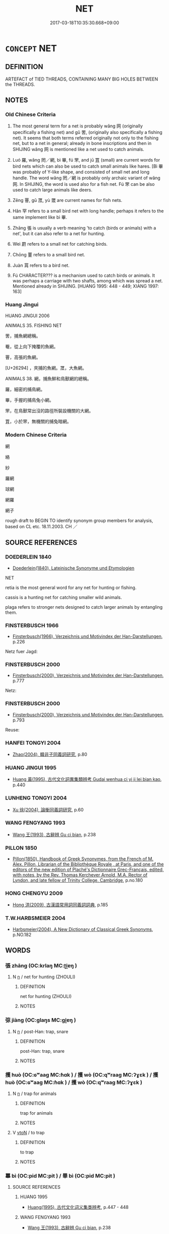 # -*- mode: mandoku-tls-view -*-
#+TITLE: NET
#+DATE: 2017-03-18T10:35:30.668+09:00        
#+STARTUP: content
* =CONCEPT= NET
:PROPERTIES:
:CUSTOM_ID: uuid-bfa67505-49aa-4a49-8614-3b1e80fa8b5f
:TR_ZH: 網
:TR_OCH: 網
:END:
** DEFINITION

ARTEFACT of TIED THREADS, CONTAINING MANY BIG HOLES BETWEEN the THREADS.

** NOTES

*** Old Chinese Criteria
1. The most general term for a net is probably wǎng 网 (originally specifically a fishing net) and gǔ 罟, (originally also specifically a fishing net). It seems that both terms referred originally not only to the fishing net, but to a net in general; already in bone inscriptions and then in SHIJING wǎng 网 is mentioned like a net used to catch animals.

2. Luó 羅, wǎng 罔／網, bì 畢, fú 罘, and jū 罝 (small) are current words for bird nets which can also be used to catch small animals like hares. [Bì 畢 was probably of Y-like shape, and consisted of small net and long handle. The word wǎng 罔／網 is probably only archaic variant of wǎng 网. In SHIJING, the word is used also for a fish net. Fú 罘 can be also used to catch large animals like deers.

3. Zēng 罾, gū 罛, yù 罭 are current names for fish nets.

4. Hǎn 罕 refers to a small bird net with long handle; perhaps it refers to the same implement like bì 畢.

5. Zhāng 張 is usually a verb meaning 'to catch (birds or animals) with a net', but it can also refer to a net for hunting.

6. Weì 罻 refers to a small net for catching birds.

7. Chōng 罿 refers to a small bird net.

8. Juàn 罥 refers to a bird net.

9. Fú CHARACTER??? is a mechanism used to catch birds or animals. It was perhaps a carriage with two shafts, among which was spread a net. Mentioned already in SHIJING. [HUANG 1995: 448 - 449; XIANG 1997: 163]

*** Huang Jingui
HUANG JINGUI 2006

ANIMALS 35. FISHING NET

罟，捕魚網總稱。

罨，從上向下掩覆的魚網。

罾，高張的魚網。

[U+26294] ，夾捕的魚網。罛，大魚網。

ANIMALS 38. 網，捕魚鮮和鳥獸網的總稱。

羅，細密的捕鳥網。

畢，手握的捕鳥兔小網。

罘，在鳥獸常出沒的路徑所裝設機關的大網。

罝，小於罘，無機關的捕兔暗網。

*** Modern Chinese Criteria
網

絡

紗

羅網

球網

網羅

網子

rough draft to BEGIN TO identify synonym group members for analysis, based on CL etc. 18.11.2003. CH ／

** SOURCE REFERENCES
*** DOEDERLEIN 1840
 - [[cite:DOEDERLEIN-1840][Doederlein(1840), Lateinische Synonyme und Etymologien]]

NET

retia is the most general word for any net for hunting or fishing.

cassis  is a hunting net for catching smaller wild animals.

plaga refers to stronger nets designed to catch larger animals by entangling them.

*** FINSTERBUSCH 1966
 - [[cite:FINSTERBUSCH-1966][Finsterbusch(1966), Verzeichnis und Motivindex der Han-Darstellungen]], p.226


Netz fuer Jagd:

*** FINSTERBUSCH 2000
 - [[cite:FINSTERBUSCH-2000][Finsterbusch(2000), Verzeichnis und Motivindex der Han-Darstellungen]], p.777


Netz:

*** FINSTERBUSCH 2000
 - [[cite:FINSTERBUSCH-2000][Finsterbusch(2000), Verzeichnis und Motivindex der Han-Darstellungen]], p.793


Reuse:

*** HANFEI TONGYI 2004
 - [[cite:HANFEI-TONGYI-2004][Zhao(2004), 韓非子同義詞研究]], p.80

*** HUANG JINGUI 1995
 - [[cite:HUANG-JINGUI-1995][Huang 黃(1995), 古代文化詞異集類辨考 Gudai wenhua ci yi ji lei bian kao]], p.440

*** LUNHENG TONGYI 2004
 - [[cite:LUNHENG-TONGYI-2004][Xu 徐(2004), 論衡同義詞研究]], p.60

*** WANG FENGYANG 1993
 - [[cite:WANG-FENGYANG-1993][Wang 王(1993), 古辭辨 Gu ci bian]], p.238

*** PILLON 1850
 - [[cite:PILLON-1850][Pillon(1850), Handbook of Greek Synonymes, from the French of M. Alex. Pillon, Librarian of the Bibliothèque Royale , at Paris, and one of the editors of the new edition of Plaché's Dictionnaire Grec-Français, edited, with notes, by the Rev. Thomas Kerchever Arnold, M.A. Rector of Lyndon, and late fellow of Trinity College, Cambridge]], p.no.180

*** HONG CHENGYU 2009
 - [[cite:HONG-CHENGYU-2009][Hong 洪(2009), 古漢語常用詞同義詞詞典]], p.185

*** T.W.HARBSMEIER 2004
 - [[cite:T.W.HARBSMEIER-2004][Harbsmeier(2004), A New Dictionary of Classical Greek Synonyms]], p.NO.182

** WORDS
   :PROPERTIES:
   :VISIBILITY: children
   :END:
*** 張 zhāng (OC:krlaŋ MC:ʈi̯ɐŋ )
:PROPERTIES:
:CUSTOM_ID: uuid-d4083523-7368-4f3c-805a-72f5d9b08e0a
:Char+: 張(57,8/11) 
:GY_IDS+: uuid-fbeec4bd-b31a-4bcf-bc7d-96831511ac87
:PY+: zhāng     
:OC+: krlaŋ     
:MC+: ʈi̯ɐŋ     
:END: 
**** N [[tls:syn-func::#uuid-8717712d-14a4-4ae2-be7a-6e18e61d929b][n]] / net for hunting (ZHOULI)
:PROPERTIES:
:CUSTOM_ID: uuid-0f4b1e40-3fd3-4749-9c27-f79cfb1b721a
:END:
****** DEFINITION

net for hunting (ZHOULI)

****** NOTES

*** 弶 jiàng (OC:ɡlaŋs MC:gi̯ɐŋ )
:PROPERTIES:
:CUSTOM_ID: uuid-6c80fbe6-f688-453d-97a1-9a2108abc16c
:Char+: 弶(57,8/11) 
:GY_IDS+: uuid-ae9fa5d1-ba69-4f59-b127-87272db0cb30
:PY+: jiàng     
:OC+: ɡlaŋs     
:MC+: gi̯ɐŋ     
:END: 
**** N [[tls:syn-func::#uuid-8717712d-14a4-4ae2-be7a-6e18e61d929b][n]] / post-Han: trap, snare
:PROPERTIES:
:CUSTOM_ID: uuid-b77543d3-268e-46eb-84c8-66936930d170
:WARRING-STATES-CURRENCY: 0
:END:
****** DEFINITION

post-Han: trap, snare

****** NOTES

*** 擭 huò (OC:ɢʷaaɡ MC:ɦɑk ) / 擭 wò (OC:qʷraaɡ MC:ʔɣɛk ) / 擭 huò (OC:ɢʷaaɡ MC:ɦɑk ) / 擭 wò (OC:qʷraaɡ MC:ʔɣɛk )
:PROPERTIES:
:CUSTOM_ID: uuid-b6b56455-18c7-4481-8bb1-322f50fa5bb8
:Char+: 擭(64,14/17) 
:Char+: 擭(64,14/17) 
:Char+: 擭(64,14/17) 
:Char+: 擭(64,14/17) 
:GY_IDS+: uuid-9cfafa23-64fe-4d4c-af69-95ed92dcb866
:PY+: huò     
:OC+: ɢʷaaɡ     
:MC+: ɦɑk     
:GY_IDS+: uuid-6061f746-61a7-40f9-994a-454f4c30582a
:PY+: wò     
:OC+: qʷraaɡ     
:MC+: ʔɣɛk     
:GY_IDS+: uuid-9cfafa23-64fe-4d4c-af69-95ed92dcb866
:PY+: huò     
:OC+: ɢʷaaɡ     
:MC+: ɦɑk     
:GY_IDS+: uuid-6061f746-61a7-40f9-994a-454f4c30582a
:PY+: wò     
:OC+: qʷraaɡ     
:MC+: ʔɣɛk     
:END: 
**** N [[tls:syn-func::#uuid-8717712d-14a4-4ae2-be7a-6e18e61d929b][n]] / trap for animals
:PROPERTIES:
:CUSTOM_ID: uuid-21422210-543f-48ba-a930-cec69d160c44
:END:
****** DEFINITION

trap for animals

****** NOTES

**** V [[tls:syn-func::#uuid-fbfb2371-2537-4a99-a876-41b15ec2463c][vtoN]] / to trap
:PROPERTIES:
:CUSTOM_ID: uuid-678dcc00-be42-4133-b703-5b5be003217e
:END:
****** DEFINITION

to trap

****** NOTES

*** 罼 bì (OC:pid MC:pit ) / 畢 bì (OC:pid MC:pit )
:PROPERTIES:
:CUSTOM_ID: uuid-df6c85af-d09b-40d7-a837-e0e9063afca8
:Char+: 罼(122,11/16) 
:Char+: 畢(102,6/11) 
:GY_IDS+: uuid-a2848269-ff0f-4b42-9eb8-2cb7e291a65f
:PY+: bì     
:OC+: pid     
:MC+: pit     
:GY_IDS+: uuid-07b8b5be-b6cf-484d-be3b-530fc832c24b
:PY+: bì     
:OC+: pid     
:MC+: pit     
:END: 
**** SOURCE REFERENCES
***** HUANG 1995
 - [[cite:HUANG-1995][Huang(1995), 古代文化词义集类辨考]], p.447 - 448

***** WANG FENGYANG 1993
 - [[cite:WANG-FENGYANG-1993][Wang 王(1993), 古辭辨 Gu ci bian]], p.238

***** XIANG 1997
 - [[cite:XIANG-1997][Xiang(1997), [100 page synonym dictionary which I have in Oslo and shall identify.CH]]], p.665

**** N [[tls:syn-func::#uuid-8717712d-14a4-4ae2-be7a-6e18e61d929b][n]] / small hand net with long handle to catch hares or birds with
:PROPERTIES:
:CUSTOM_ID: uuid-9d689b6b-69c5-4ed2-8eeb-4ba56f7ec401
:WARRING-STATES-CURRENCY: 3
:END:
****** DEFINITION

small hand net with long handle to catch hares or birds with

****** NOTES

**** V [[tls:syn-func::#uuid-c20780b3-41f9-491b-bb61-a269c1c4b48f][vi]] {[[tls:sem-feat::#uuid-f55cff2f-f0e3-4f08-a89c-5d08fcf3fe89][act]]} / hunt with nets with handles
:PROPERTIES:
:CUSTOM_ID: uuid-aa0143b9-0ece-467b-842e-d940fde5ec46
:WARRING-STATES-CURRENCY: 3
:END:
****** DEFINITION

hunt with nets with handles

****** NOTES

*** 絡 luò (OC:ɡ-raaɡ MC:lɑk )
:PROPERTIES:
:CUSTOM_ID: uuid-01f31922-9904-4dfa-9efe-909bac3d53fa
:Char+: 絡(120,6/12) 
:GY_IDS+: uuid-a1e50b7f-48d7-4d6d-a961-59176bf2698c
:PY+: luò     
:OC+: ɡ-raaɡ     
:MC+: lɑk     
:END: 
**** N [[tls:syn-func::#uuid-8717712d-14a4-4ae2-be7a-6e18e61d929b][n]] / netting, web
:PROPERTIES:
:CUSTOM_ID: uuid-66ea0d20-781b-4d57-a67f-cdd9d29c0bee
:WARRING-STATES-CURRENCY: 2
:END:
****** DEFINITION

netting, web

****** NOTES

*** 網 wǎng (OC:maŋʔ MC:mi̯ɐŋ )
:PROPERTIES:
:CUSTOM_ID: uuid-db1d4dab-bcd2-4d34-abf6-56c28bdd9a95
:Char+: 網(120,8/14) 
:GY_IDS+: uuid-266729ee-7f3b-477f-aab1-1fd68589e3c3
:PY+: wǎng     
:OC+: maŋʔ     
:MC+: mi̯ɐŋ     
:END: 
**** SOURCE REFERENCES
***** HUANG 1995
 - [[cite:HUANG-1995][Huang(1995), 古代文化词义集类辨考]], p.447 - 448

***** WANG FENGYANG 1993
 - [[cite:WANG-FENGYANG-1993][Wang 王(1993), 古辭辨 Gu ci bian]], p.238

***** XIANG 1997
 - [[cite:XIANG-1997][Xiang(1997), [100 page synonym dictionary which I have in Oslo and shall identify.CH]]], p.665

**** N [[tls:syn-func::#uuid-8717712d-14a4-4ae2-be7a-6e18e61d929b][n]] / net to catch fish with
:PROPERTIES:
:CUSTOM_ID: uuid-ff1d867d-0b5b-4ac5-9606-1f8dea82f007
:WARRING-STATES-CURRENCY: 5
:END:
****** DEFINITION

net to catch fish with

****** NOTES

**** N [[tls:syn-func::#uuid-76be1df4-3d73-4e5f-bbc2-729542645bc8][nab]] {[[tls:sem-feat::#uuid-2e48851c-928e-40f0-ae0d-2bf3eafeaa17][figurative]]} / web of attachments that prevent one from attaining to Buddhahood
:PROPERTIES:
:CUSTOM_ID: uuid-0aa21662-5ed5-4e78-9235-f2fd691ec786
:END:
****** DEFINITION

web of attachments that prevent one from attaining to Buddhahood

****** NOTES

**** V [[tls:syn-func::#uuid-c20780b3-41f9-491b-bb61-a269c1c4b48f][vi]] {[[tls:sem-feat::#uuid-f55cff2f-f0e3-4f08-a89c-5d08fcf3fe89][act]]} / use a fishing net
:PROPERTIES:
:CUSTOM_ID: uuid-244019bc-ad50-4835-882c-d914abbfcc87
:WARRING-STATES-CURRENCY: 3
:END:
****** DEFINITION

use a fishing net

****** NOTES

******* Examples
LY 07.27; tr. CH

 子釣而不網， The Master, when angling [with a line], did not use a guide-rope [with a fishing-net]; [CA]

*** 网 wǎng (OC:maŋʔ MC:mi̯ɐŋ )
:PROPERTIES:
:CUSTOM_ID: uuid-b43073d1-a730-4300-a167-5d831f29419f
:Char+: 网(122,0/6) 
:GY_IDS+: uuid-3f18959e-547f-4ed1-a5ad-8e4f981a1a7e
:PY+: wǎng     
:OC+: maŋʔ     
:MC+: mi̯ɐŋ     
:END: 
**** SOURCE REFERENCES
***** HUANG 1995
 - [[cite:HUANG-1995][Huang(1995), 古代文化词义集类辨考]], p.446 - 447

***** JGJWZD 1993
 - [[cite:JGJWZD-1993][Xu 徐(1993), 甲骨金文字典 Jiagu jin wen zidian]], p.561 - 562

***** WANG FENGYANG 1993
 - [[cite:WANG-FENGYANG-1993][Wang 王(1993), 古辭辨 Gu ci bian]], p.238

***** XIANG 1997
 - [[cite:XIANG-1997][Xiang(1997), [100 page synonym dictionary which I have in Oslo and shall identify.CH]]], p.665

**** N [[tls:syn-func::#uuid-8717712d-14a4-4ae2-be7a-6e18e61d929b][n]] / net variant for  網
:PROPERTIES:
:CUSTOM_ID: uuid-59dff356-7bd6-43b0-8d8d-96c277457004
:END:
****** DEFINITION

net variant for  網

****** NOTES

*** 罕 hǎn (OC:qhaanʔ MC:hɑn )
:PROPERTIES:
:CUSTOM_ID: uuid-0b3992fc-8410-4eb2-8854-dcd9c39f0205
:Char+: 罕(122,3/8) 
:GY_IDS+: uuid-43748598-fe79-4c5b-8da8-5ff379b42023
:PY+: hǎn     
:OC+: qhaanʔ     
:MC+: hɑn     
:END: 
**** N [[tls:syn-func::#uuid-8717712d-14a4-4ae2-be7a-6e18e61d929b][n]] / small bird-net will long handles
:PROPERTIES:
:CUSTOM_ID: uuid-59f88af0-8e34-4d2f-8c3d-e5b4ce5e8111
:END:
****** DEFINITION

small bird-net will long handles

****** NOTES

*** 罘 fú (OC:bɯ MC:bɨu )
:PROPERTIES:
:CUSTOM_ID: uuid-16e82fcc-2caf-4874-833e-506ed4bd2828
:Char+: 罘(122,4/9) 
:GY_IDS+: uuid-0219d164-4ec7-45cd-bccf-5dae0d7ac3c2
:PY+: fú     
:OC+: bɯ     
:MC+: bɨu     
:END: 
**** SOURCE REFERENCES
***** HUANG 1995
 - [[cite:HUANG-1995][Huang(1995), 古代文化词义集类辨考]], p.447 - 448

***** WANG FENGYANG 1993
 - [[cite:WANG-FENGYANG-1993][Wang 王(1993), 古辭辨 Gu ci bian]], p.238

***** XIANG 1997
 - [[cite:XIANG-1997][Xiang(1997), [100 page synonym dictionary which I have in Oslo and shall identify.CH]]], p.665

**** N [[tls:syn-func::#uuid-8717712d-14a4-4ae2-be7a-6e18e61d929b][n]] / ZZ 362: net for catching rabbits, and by extension other animals
:PROPERTIES:
:CUSTOM_ID: uuid-67009304-4e90-4f99-b08a-0735e866d9a9
:END:
****** DEFINITION

ZZ 362: net for catching rabbits, and by extension other animals

****** NOTES

**** V [[tls:syn-func::#uuid-c20780b3-41f9-491b-bb61-a269c1c4b48f][vi]] {[[tls:sem-feat::#uuid-f55cff2f-f0e3-4f08-a89c-5d08fcf3fe89][act]]} / use rabbit net
:PROPERTIES:
:CUSTOM_ID: uuid-1f4b33e8-e360-49b5-98d3-70944ecc5a6a
:END:
****** DEFINITION

use rabbit net

****** NOTES

*** 罟 gǔ (OC:kaaʔ MC:kuo̝ )
:PROPERTIES:
:CUSTOM_ID: uuid-13bd3a52-7bca-4d50-9ebb-7fe35496a75f
:Char+: 罟(122,5/10) 
:GY_IDS+: uuid-0ba2b738-ad9d-4ff3-bbee-6d3263b360af
:PY+: gǔ     
:OC+: kaaʔ     
:MC+: kuo̝     
:END: 
**** SOURCE REFERENCES
***** HUANG 1995
 - [[cite:HUANG-1995][Huang(1995), 古代文化词义集类辨考]], p.446 - 447

***** JGJWZD 1993
 - [[cite:JGJWZD-1993][Xu 徐(1993), 甲骨金文字典 Jiagu jin wen zidian]], p.561 - 562

***** WANG FENGYANG 1993
 - [[cite:WANG-FENGYANG-1993][Wang 王(1993), 古辭辨 Gu ci bian]], p.238

***** XIANG 1997
 - [[cite:XIANG-1997][Xiang(1997), [100 page synonym dictionary which I have in Oslo and shall identify.CH]]], p.665

**** N [[tls:syn-func::#uuid-8717712d-14a4-4ae2-be7a-6e18e61d929b][n]] / originally net-trap for catching fish, later geneal term for a net
:PROPERTIES:
:CUSTOM_ID: uuid-098a4134-18d6-465b-a5e8-577b5be04d30
:END:
****** DEFINITION

originally net-trap for catching fish, later geneal term for a net

****** NOTES

*** 罝 jū (OC:ska MC:tsɣɛ )
:PROPERTIES:
:CUSTOM_ID: uuid-e7b650d3-ae9a-41c7-b135-e97ddf350524
:Char+: 罝(122,5/10) 
:GY_IDS+: uuid-c47144b5-fc80-4e0a-9cc8-7d376a54f15d
:PY+: jū     
:OC+: ska     
:MC+: tsɣɛ     
:END: 
**** SOURCE REFERENCES
***** HUANG 1995
 - [[cite:HUANG-1995][Huang(1995), 古代文化词义集类辨考]], p.447 - 448

***** WANG FENGYANG 1993
 - [[cite:WANG-FENGYANG-1993][Wang 王(1993), 古辭辨 Gu ci bian]], p.238

***** XIANG 1997
 - [[cite:XIANG-1997][Xiang(1997), [100 page synonym dictionary which I have in Oslo and shall identify.CH]]], p.665

**** N [[tls:syn-func::#uuid-8717712d-14a4-4ae2-be7a-6e18e61d929b][n]] / net for catching hares
:PROPERTIES:
:CUSTOM_ID: uuid-2fd35f9e-f9e4-4aa3-8869-0e0c2873b864
:END:
****** DEFINITION

net for catching hares

****** NOTES

**** V [[tls:syn-func::#uuid-c20780b3-41f9-491b-bb61-a269c1c4b48f][vi]] {[[tls:sem-feat::#uuid-f55cff2f-f0e3-4f08-a89c-5d08fcf3fe89][act]]} / use rabbit nets
:PROPERTIES:
:CUSTOM_ID: uuid-7e1ab726-1c8f-445e-af7d-f4933b6e4834
:END:
****** DEFINITION

use rabbit nets

****** NOTES

*** 罛 gū (OC:kʷaa MC:kuo̝ )
:PROPERTIES:
:CUSTOM_ID: uuid-6056113e-b3ce-4ad8-b265-2e0a4462e88b
:Char+: 罛(122,5/10) 
:GY_IDS+: uuid-71fa1d42-1475-42e4-81ec-567b0b3b3d95
:PY+: gū     
:OC+: kʷaa     
:MC+: kuo̝     
:END: 
**** SOURCE REFERENCES
***** XIANG 1997
 - [[cite:XIANG-1997][Xiang(1997), [100 page synonym dictionary which I have in Oslo and shall identify.CH]]], p.197

**** N [[tls:syn-func::#uuid-8717712d-14a4-4ae2-be7a-6e18e61d929b][n]] / fish-net
:PROPERTIES:
:CUSTOM_ID: uuid-ec1f896b-7034-4a4b-aded-2981f5b11a43
:END:
****** DEFINITION

fish-net

****** NOTES

*** 罜 dú (OC:dooɡ MC:duk )
:PROPERTIES:
:CUSTOM_ID: uuid-70b7786a-e117-48e4-83dd-a734dc821041
:Char+: 罜(122,5/10) 
:GY_IDS+: uuid-ebdf18e1-bed0-402f-8969-c36eb0138e98
:PY+: dú     
:OC+: dooɡ     
:MC+: duk     
:END: 
**** N [[tls:syn-func::#uuid-8717712d-14a4-4ae2-be7a-6e18e61d929b][n]] / net
:PROPERTIES:
:CUSTOM_ID: uuid-1f2039f8-acfb-4aaf-b689-58c81b43a36d
:END:
****** DEFINITION

net

****** NOTES

*** 罥 juàn (OC:kʷleens MC:ken )
:PROPERTIES:
:CUSTOM_ID: uuid-90a0d7c1-2706-466e-94c8-131ed316c000
:Char+: 罥(122,7/12) 
:GY_IDS+: uuid-9153352f-f32c-47a1-a5e3-b2a5588e41ca
:PY+: juàn     
:OC+: kʷleens     
:MC+: ken     
:END: 
**** N [[tls:syn-func::#uuid-8717712d-14a4-4ae2-be7a-6e18e61d929b][n]] / bird-net
:PROPERTIES:
:CUSTOM_ID: uuid-c2c334bb-b085-4139-a83e-79b047e82809
:WARRING-STATES-CURRENCY: 3
:END:
****** DEFINITION

bird-net

****** NOTES

*** 罦 fú (OC:bu MC:bɨu )
:PROPERTIES:
:CUSTOM_ID: uuid-29dc39e8-8763-4be6-a717-fe6882296a45
:Char+: 罦(122,7/12) 
:GY_IDS+: uuid-cb9a7eef-0381-49c8-8105-3d527574a1ab
:PY+: fú     
:OC+: bu     
:MC+: bɨu     
:END: 
**** N [[tls:syn-func::#uuid-8717712d-14a4-4ae2-be7a-6e18e61d929b][n]] / SHI, LSCQ: net-trap for catching birds or beasts, a net with a mechanism that shuts it when an anim...
:PROPERTIES:
:CUSTOM_ID: uuid-129eb31e-aba2-4d3c-9d16-621c8ab2e3f5
:END:
****** DEFINITION

SHI, LSCQ: net-trap for catching birds or beasts, a net with a mechanism that shuts it when an animal has got caught in it

****** NOTES

*** 罭 yù (OC:ɢʷrɯɡ MC:ɦɨk )
:PROPERTIES:
:CUSTOM_ID: uuid-0cd69594-2355-4880-9ac9-edb09225098e
:Char+: 罭(122,8/13) 
:GY_IDS+: uuid-fb5ea621-ee64-4670-8a63-bf172e31b641
:PY+: yù     
:OC+: ɢʷrɯɡ     
:MC+: ɦɨk     
:END: 
**** SOURCE REFERENCES
***** XIANG 1997
 - [[cite:XIANG-1997][Xiang(1997), [100 page synonym dictionary which I have in Oslo and shall identify.CH]]], p.325

**** N [[tls:syn-func::#uuid-8717712d-14a4-4ae2-be7a-6e18e61d929b][n]] / fine-meshed net for catching small fish
:PROPERTIES:
:CUSTOM_ID: uuid-252736ec-74d2-4f10-911b-05642f846a37
:END:
****** DEFINITION

fine-meshed net for catching small fish

****** NOTES

*** 罶 liǔ (OC:b-ruʔ MC:lɨu )
:PROPERTIES:
:CUSTOM_ID: uuid-637e0d12-f8ef-401e-9732-57776f14f2a6
:Char+: 罶(122,10/15) 
:GY_IDS+: uuid-e21182ad-1af1-4d6a-ba51-a3c785706b46
:PY+: liǔ     
:OC+: b-ruʔ     
:MC+: lɨu     
:END: 
**** N [[tls:syn-func::#uuid-8717712d-14a4-4ae2-be7a-6e18e61d929b][n]] / fish-trap
:PROPERTIES:
:CUSTOM_ID: uuid-712b63f4-94a4-4946-9048-249e87d9fb68
:END:
****** DEFINITION

fish-trap

****** NOTES

*** 罻 wèi (OC:quds MC:ʔɨi )
:PROPERTIES:
:CUSTOM_ID: uuid-cfefaf45-65cd-4b1a-bd2a-9841c3708dfe
:Char+: 罻(122,11/16) 
:GY_IDS+: uuid-270d5d40-9f52-4899-82b0-32fc7f7083e5
:PY+: wèi     
:OC+: quds     
:MC+: ʔɨi     
:END: 
**** N [[tls:syn-func::#uuid-8717712d-14a4-4ae2-be7a-6e18e61d929b][n]] / small (fishing) net
:PROPERTIES:
:CUSTOM_ID: uuid-debbef1f-8e08-4c5b-9f3b-2585c15ceed4
:END:
****** DEFINITION

small (fishing) net

****** NOTES

*** 罿 tóng (OC:dooŋ MC:duŋ ) / 罿 chōng (OC:thjoŋ MC:tɕhi̯oŋ )
:PROPERTIES:
:CUSTOM_ID: uuid-d7fa8533-dc1f-46ec-88b8-e0454b5f8050
:Char+: 罿(122,12/17) 
:Char+: 罿(122,12/17) 
:GY_IDS+: uuid-704a1e0a-a95f-4136-8faf-089eb3db8015
:PY+: tóng     
:OC+: dooŋ     
:MC+: duŋ     
:GY_IDS+: uuid-64bea9ae-e23d-4869-b8ed-b484cd9bfad5
:PY+: chōng     
:OC+: thjoŋ     
:MC+: tɕhi̯oŋ     
:END: 
**** N [[tls:syn-func::#uuid-8717712d-14a4-4ae2-be7a-6e18e61d929b][n]] / archaic, SHI 70: net for catching birds
:PROPERTIES:
:CUSTOM_ID: uuid-47ef493a-066f-4cfb-85bc-48bea509d14c
:END:
****** DEFINITION

archaic, SHI 70: net for catching birds

****** NOTES

*** 罾 zēng (OC:tsɯɯŋ MC:tsəŋ )
:PROPERTIES:
:CUSTOM_ID: uuid-81195e97-1607-4747-a09c-1eeb771f1c0f
:Char+: 罾(122,12/17) 
:GY_IDS+: uuid-f2a1ff67-7a3d-4504-8598-b8012411161b
:PY+: zēng     
:OC+: tsɯɯŋ     
:MC+: tsəŋ     
:END: 
**** SOURCE REFERENCES
***** XIANG 1997
 - [[cite:XIANG-1997][Xiang(1997), [100 page synonym dictionary which I have in Oslo and shall identify.CH]]], p.197, 325

**** N [[tls:syn-func::#uuid-8717712d-14a4-4ae2-be7a-6e18e61d929b][n]] / SHIJI: fish net
:PROPERTIES:
:CUSTOM_ID: uuid-cc19fd63-e532-48cd-8397-320df1cebea1
:END:
****** DEFINITION

SHIJI: fish net

****** NOTES

*** 羅 luó (OC:b-raal MC:lɑ )
:PROPERTIES:
:CUSTOM_ID: uuid-39d6da6c-e996-49c0-8ee4-111e27763aa6
:Char+: 羅(122,14/19) 
:GY_IDS+: uuid-73b6e4e2-147a-4ead-8d0b-386283e2a333
:PY+: luó     
:OC+: b-raal     
:MC+: lɑ     
:END: 
**** N [[tls:syn-func::#uuid-8717712d-14a4-4ae2-be7a-6e18e61d929b][n]] / net for catching birds
:PROPERTIES:
:CUSTOM_ID: uuid-4746d0de-d7ca-4fb9-ab3f-0a235e966710
:END:
****** DEFINITION

net for catching birds

****** NOTES

**** V [[tls:syn-func::#uuid-c20780b3-41f9-491b-bb61-a269c1c4b48f][vi]] {[[tls:sem-feat::#uuid-f55cff2f-f0e3-4f08-a89c-5d08fcf3fe89][act]]} / use bird nets for hunting
:PROPERTIES:
:CUSTOM_ID: uuid-26cbedf0-9b6d-4afc-ae80-f9af48c87e1a
:WARRING-STATES-CURRENCY: 3
:END:
****** DEFINITION

use bird nets for hunting

****** NOTES

*** 罘罔 fúwǎng (OC:bɯ maŋʔ MC:bɨu mi̯ɐŋ ) / 罘網 fúwǎng (OC:bɯ maŋʔ MC:bɨu mi̯ɐŋ )
:PROPERTIES:
:CUSTOM_ID: uuid-8b428497-cc0f-4ab4-8589-933029326c1a
:Char+: 罘(122,4/9) 罔(122,3/8) 
:Char+: 罘(122,4/9) 網(120,8/14) 
:GY_IDS+: uuid-0219d164-4ec7-45cd-bccf-5dae0d7ac3c2 uuid-c35800cf-9075-432d-9098-792094b9c9de
:PY+: fú wǎng    
:OC+: bɯ maŋʔ    
:MC+: bɨu mi̯ɐŋ    
:GY_IDS+: uuid-0219d164-4ec7-45cd-bccf-5dae0d7ac3c2 uuid-266729ee-7f3b-477f-aab1-1fd68589e3c3
:PY+: fú wǎng    
:OC+: bɯ maŋʔ    
:MC+: bɨu mi̯ɐŋ    
:END: 
**** N [[tls:syn-func::#uuid-0e71a24c-2529-482a-a575-a4f143a9890b][NP{N1&N2}]] {[[tls:sem-feat::#uuid-f8182437-4c38-4cc9-a6f8-b4833cdea2ba][nonreferential]]} / nets of all kinds
:PROPERTIES:
:CUSTOM_ID: uuid-a8f82141-9263-495f-97f0-a19e907c103f
:END:
****** DEFINITION

nets of all kinds

****** NOTES

*** 罻羅 wèiluó (OC:quds b-raal MC:ʔɨi lɑ )
:PROPERTIES:
:CUSTOM_ID: uuid-99a5750d-5aa9-4202-a8c7-21d2a7b4d70b
:Char+: 罻(122,11/16) 羅(122,14/19) 
:GY_IDS+: uuid-270d5d40-9f52-4899-82b0-32fc7f7083e5 uuid-73b6e4e2-147a-4ead-8d0b-386283e2a333
:PY+: wèi luó    
:OC+: quds b-raal    
:MC+: ʔɨi lɑ    
:END: 
**** N [[tls:syn-func::#uuid-a8e89bab-49e1-4426-b230-0ec7887fd8b4][NP]] / hunting and fishing nets
:PROPERTIES:
:CUSTOM_ID: uuid-26b45a6a-e3f8-4468-9718-84aaa2c9cb5e
:END:
****** DEFINITION

hunting and fishing nets

****** NOTES

** BIBLIOGRAPHY
bibliography:../core/tlsbib.bib
